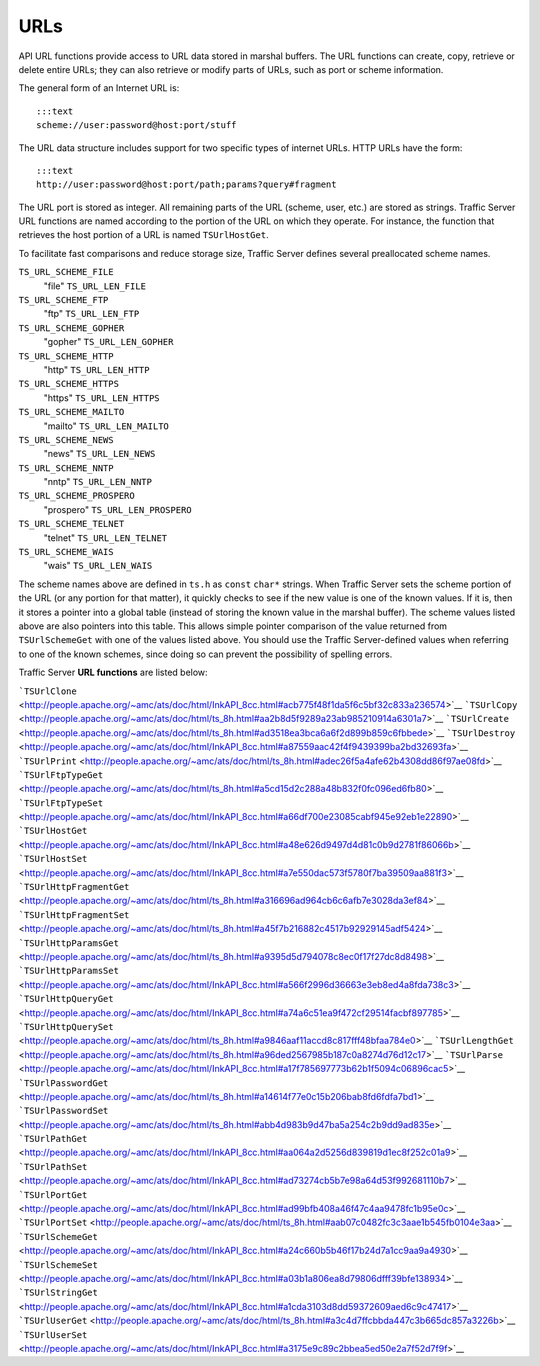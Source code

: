URLs
****

.. Licensed to the Apache Software Foundation (ASF) under one
   or more contributor license agreements.  See the NOTICE file
  distributed with this work for additional information
  regarding copyright ownership.  The ASF licenses this file
  to you under the Apache License, Version 2.0 (the
  "License"); you may not use this file except in compliance
  with the License.  You may obtain a copy of the License at
 
   http://www.apache.org/licenses/LICENSE-2.0
 
  Unless required by applicable law or agreed to in writing,
  software distributed under the License is distributed on an
  "AS IS" BASIS, WITHOUT WARRANTIES OR CONDITIONS OF ANY
  KIND, either express or implied.  See the License for the
  specific language governing permissions and limitations
  under the License.

API URL functions provide access to URL data stored in marshal buffers.
The URL functions can create, copy, retrieve or delete entire URLs; they
can also retrieve or modify parts of URLs, such as port or scheme
information.

The general form of an Internet URL is:

::

       :::text
       scheme://user:password@host:port/stuff

The URL data structure includes support for two specific types of
internet URLs. HTTP URLs have the form:

::

       :::text
       http://user:password@host:port/path;params?query#fragment

The URL port is stored as integer. All remaining parts of the URL
(scheme, user, etc.) are stored as strings. Traffic Server URL functions
are named according to the portion of the URL on which they operate. For
instance, the function that retrieves the host portion of a URL is named
``TSUrlHostGet``.

To facilitate fast comparisons and reduce storage size, Traffic Server
defines several preallocated scheme names.

``TS_URL_SCHEME_FILE``
    "file"
    ``TS_URL_LEN_FILE``

``TS_URL_SCHEME_FTP``
    "ftp"
    ``TS_URL_LEN_FTP``

``TS_URL_SCHEME_GOPHER``
    "gopher"
    ``TS_URL_LEN_GOPHER``

``TS_URL_SCHEME_HTTP``
    "http"
    ``TS_URL_LEN_HTTP``

``TS_URL_SCHEME_HTTPS``
    "https"
    ``TS_URL_LEN_HTTPS``

``TS_URL_SCHEME_MAILTO``
    "mailto"
    ``TS_URL_LEN_MAILTO``

``TS_URL_SCHEME_NEWS``
    "news"
    ``TS_URL_LEN_NEWS``

``TS_URL_SCHEME_NNTP``
    "nntp"
    ``TS_URL_LEN_NNTP``

``TS_URL_SCHEME_PROSPERO``
    "prospero"
    ``TS_URL_LEN_PROSPERO``

``TS_URL_SCHEME_TELNET``
    "telnet"
    ``TS_URL_LEN_TELNET``

``TS_URL_SCHEME_WAIS``
    "wais"
    ``TS_URL_LEN_WAIS``

The scheme names above are defined in ``ts.h`` as ``const`` ``char*``
strings. When Traffic Server sets the scheme portion of the URL (or any
portion for that matter), it quickly checks to see if the new value is
one of the known values. If it is, then it stores a pointer into a
global table (instead of storing the known value in the marshal buffer).
The scheme values listed above are also pointers into this table. This
allows simple pointer comparison of the value returned from
``TSUrlSchemeGet`` with one of the values listed above. You should use
the Traffic Server-defined values when referring to one of the known
schemes, since doing so can prevent the possibility of spelling errors.

Traffic Server **URL functions** are listed below:

```TSUrlClone`` <http://people.apache.org/~amc/ats/doc/html/InkAPI_8cc.html#acb775f48f1da5f6c5bf32c833a236574>`__
```TSUrlCopy`` <http://people.apache.org/~amc/ats/doc/html/ts_8h.html#aa2b8d5f9289a23ab985210914a6301a7>`__
```TSUrlCreate`` <http://people.apache.org/~amc/ats/doc/html/ts_8h.html#ad3518ea3bca6a6f2d899b859c6fbbede>`__
```TSUrlDestroy`` <http://people.apache.org/~amc/ats/doc/html/InkAPI_8cc.html#a87559aac42f4f9439399ba2bd32693fa>`__
```TSUrlPrint`` <http://people.apache.org/~amc/ats/doc/html/ts_8h.html#adec26f5a4afe62b4308dd86f97ae08fd>`__
```TSUrlFtpTypeGet`` <http://people.apache.org/~amc/ats/doc/html/ts_8h.html#a5cd15d2c288a48b832f0fc096ed6fb80>`__
```TSUrlFtpTypeSet`` <http://people.apache.org/~amc/ats/doc/html/InkAPI_8cc.html#a66df700e23085cabf945e92eb1e22890>`__
```TSUrlHostGet`` <http://people.apache.org/~amc/ats/doc/html/InkAPI_8cc.html#a48e626d9497d4d81c0b9d2781f86066b>`__
```TSUrlHostSet`` <http://people.apache.org/~amc/ats/doc/html/InkAPI_8cc.html#a7e550dac573f5780f7ba39509aa881f3>`__
```TSUrlHttpFragmentGet`` <http://people.apache.org/~amc/ats/doc/html/ts_8h.html#a316696ad964cb6c6afb7e3028da3ef84>`__
```TSUrlHttpFragmentSet`` <http://people.apache.org/~amc/ats/doc/html/ts_8h.html#a45f7b216882c4517b92929145adf5424>`__
```TSUrlHttpParamsGet`` <http://people.apache.org/~amc/ats/doc/html/ts_8h.html#a9395d5d794078c8ec0f17f27dc8d8498>`__
```TSUrlHttpParamsSet`` <http://people.apache.org/~amc/ats/doc/html/InkAPI_8cc.html#a566f2996d36663e3eb8ed4a8fda738c3>`__
```TSUrlHttpQueryGet`` <http://people.apache.org/~amc/ats/doc/html/InkAPI_8cc.html#a74a6c51ea9f472cf29514facbf897785>`__
```TSUrlHttpQuerySet`` <http://people.apache.org/~amc/ats/doc/html/ts_8h.html#a9846aaf11accd8c817fff48bfaa784e0>`__
```TSUrlLengthGet`` <http://people.apache.org/~amc/ats/doc/html/ts_8h.html#a96ded2567985b187c0a8274d76d12c17>`__
```TSUrlParse`` <http://people.apache.org/~amc/ats/doc/html/InkAPI_8cc.html#a17f785697773b62b1f5094c06896cac5>`__
```TSUrlPasswordGet`` <http://people.apache.org/~amc/ats/doc/html/ts_8h.html#a14614f77e0c15b206bab8fd6fdfa7bd1>`__
```TSUrlPasswordSet`` <http://people.apache.org/~amc/ats/doc/html/ts_8h.html#abb4d983b9d47ba5a254c2b9dd9ad835e>`__
```TSUrlPathGet`` <http://people.apache.org/~amc/ats/doc/html/InkAPI_8cc.html#aa064a2d5256d839819d1ec8f252c01a9>`__
```TSUrlPathSet`` <http://people.apache.org/~amc/ats/doc/html/InkAPI_8cc.html#ad73274cb5b7e98a64d53f992681110b7>`__
```TSUrlPortGet`` <http://people.apache.org/~amc/ats/doc/html/InkAPI_8cc.html#ad99bfb408a46f47c4aa9478fc1b95e0c>`__
```TSUrlPortSet`` <http://people.apache.org/~amc/ats/doc/html/ts_8h.html#aab07c0482fc3c3aae1b545fb0104e3aa>`__
```TSUrlSchemeGet`` <http://people.apache.org/~amc/ats/doc/html/InkAPI_8cc.html#a24c660b5b46f17b24d7a1cc9aa9a4930>`__
```TSUrlSchemeSet`` <http://people.apache.org/~amc/ats/doc/html/InkAPI_8cc.html#a03b1a806ea8d79806dfff39bfe138934>`__
```TSUrlStringGet`` <http://people.apache.org/~amc/ats/doc/html/InkAPI_8cc.html#a1cda3103d8dd59372609aed6c9c47417>`__
```TSUrlUserGet`` <http://people.apache.org/~amc/ats/doc/html/ts_8h.html#a3c4d7ffcbbda447c3b665dc857a3226b>`__
```TSUrlUserSet`` <http://people.apache.org/~amc/ats/doc/html/InkAPI_8cc.html#a3175e9c89c2bbea5ed50e2a7f52d7f9f>`__
